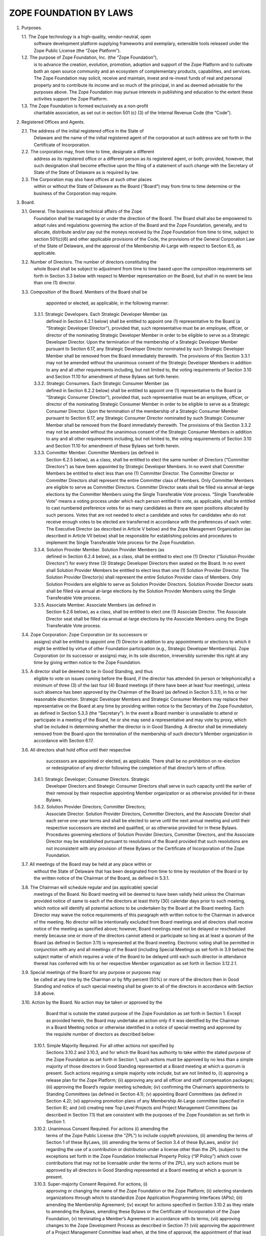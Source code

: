 =======================
ZOPE FOUNDATION BY LAWS
=======================

1. Purposes.

   1.1. The Zope technology is a high-quality, vendor-neutral, open
        software development platform supplying frameworks and exemplary,
        extensible tools released under the Zope Public License (the “Zope
        Platform”).

   1.2. The purpose of Zope Foundation, Inc. (the “Zope Foundation”),
        is to advance the creation, evolution, promotion, adoption and
        support of the Zope Platform and to cultivate both an open source
        community and an ecosystem of complementary products, capabilities,
        and services. The Zope Foundation may solicit, receive and maintain,
        invest and re-invest funds of real and personal property and to
        contribute its income and so much of the principal, in and as deemed
        advisable for the purposes above. The Zope Foundation may pursue
        interests in publishing and education to the extent these activities
        support the Zope Platform.

   1.3. The Zope Foundation is formed exclusively as a non-profit
        charitable association, as set out in section 501 (c) (3) of the
        Internal Revenue Code (the “Code”).


2. Registered Offices and Agents.

   2.1. The address of the initial registered office in the State of
        Delaware and the name of the initial registered agent of the
        corporation at such address are set forth in the Certificate
        of Incorporation.

   2.2. The corporation may, from time to time, designate a different
        address as its registered office or a different person as its
        registered agent, or both; provided, however, that such designation
        shall become effective upon the filing of a statement of such change
        with the Secretary of State of the State of Delaware as is required by
        law.

   2.3. The Corporation may also have offices at such other places
        within or without the State of Delaware as the Board (“Board”)
        may from time to time determine or the business of the Corporation may
        require.


3. Board.

   3.1. General. The business and technical affairs of the Zope
        Foundation shall be managed by or under the direction of the
        Board. The Board shall also be empowered to adopt rules and
        regulations governing the action of the Board and the Zope
        Foundation, generally, and to allocate, distribute and/or pay
        out the moneys received by the Zope Foundation from time to
        time, subject to section 501(c)(6) and other applicable
        provisions of the Code, the provisions of the General
        Corporation Law of the State of Delaware, and the approval of
        the Membership At-Large with respect to Section 6.5, as
        applicable.

   3.2. Number of Directors. The number of directors constituting the
        whole Board shall be subject to adjustment from time to time
        based upon the composition requirements set forth in Section
        3.3 below with respect to Member representation on the Board,
        but shall in no event be less than one (1) director. 

   3.3. Composition of the Board. Members of the Board shall be
        appointed or elected, as applicable, in the following manner:

      3.3.1. Strategic Developers. Each Strategic Developer Member (as
             defined in Section 6.2.1 below) shall be entitled to
             appoint one (1) representative to the Board (a “Strategic
             Developer Director”), provided that, such representative
             must be an employee, officer, or director of the
             nominating Strategic Developer Member in order to be
             eligible to serve as a Strategic Developer Director. Upon
             the termination of the membership of a Strategic
             Developer Member pursuant to Section 6.17, any Strategic
             Developer Director nominated by such Strategic Developer
             Member shall be removed from the Board immediately
             therewith. The provisions of this Section 3.3.1 may not
             be amended without the unanimous consent of the Strategic
             Developer Members in addition to any and all other
             requirements including, but not limited to, the voting
             requirements of Section 3.10 and Section 11.10 for
             amendment of these Bylaws set forth herein.

      3.3.2. Strategic Consumers. Each Strategic Consumer Member (as
             defined in Section 6.2.2 below) shall be entitled to
             appoint one (1) representative to the Board (a “Strategic
             Consumer Director”), provided that, such representative
             must be an employee, officer, or director of the
             nominating Strategic Consumer Member in order to be
             eligible to serve as a Strategic Consumer Director. Upon
             the termination of the membership of a Strategic Consumer
             Member pursuant to Section 6.17, any Strategic Consumer
             Director nominated by such Strategic Consumer Member
             shall be removed from the Board immediately
             therewith. The provisions of this Section 3.3.2 may not
             be amended without the unanimous consent of the Strategic
             Consumer Members in addition to any and all other
             requirements including, but not limited to, the voting
             requirements of Section 3.10 and Section 11.10 for
             amendment of these Bylaws set forth herein.

      3.3.3. Committer Member. Committer Members (as defined in
             Section 6.2.5 below), as a class, shall be entitled to
             elect the same number of Directors (“Committer
             Directors”) as have been appointed by Strategic Developer
             Members. In no event shall Committer Members be entitled
             to elect less than one (1) Committer Director. The
             Committer Director or Committer Directors shall represent
             the entire Committer class of Members. Only Committer
             Members are eligible to serve as Committer
             Directors. Committer Director seats shall be filled via
             annual at-large elections by the Committer Members using
             the Single Transferable Vote process. “Single
             Transferable Vote” means a voting process under which
             each person entitled to vote, as applicable, shall be
             entitled to cast numbered preference votes for as many
             candidates as there are open positions allocated by such
             persons. Votes that are not needed to elect a candidate
             and votes for candidates who do not receive enough votes
             to be elected are transferred in accordance with the
             preferences of each voter. The Executive Director (as
             described in Article V below) and the Zope Management
             Organization (as described in Article VII below) shall be
             responsible for establishing policies and procedures to
             implement the Single Transferable Vote process for the
             Zope Foundation.

      3.3.4. Solution Provider Member. Solution Provider Members (as
             defined in Section 6.2.4 below), as a class, shall be
             entitled to elect one (1) Director (“Solution Provider
             Directors”) for every three (3) Strategic Developer
             Directors then seated on the Board. In no event shall
             Solution Provider Members be entitled to elect less than
             one (1) Solution Provider Director. The Solution Provider
             Director(s) shall represent the entire Solution Provider
             class of Members. Only Solution Providers are eligible to
             serve as Solution Provider Directors. Solution Provider
             Director seats shall be filled via annual at-large
             elections by the Solution Provider Members using the
             Single Transferable Vote process.

      3.3.5. Associate Member. Associate Members (as defined in
             Section 6.2.6 below), as a class, shall be entitled to
             elect one (1) Associate Director. The Associate Director
             seat shall be filled via annual at-large elections by the
             Associate Members using the Single Transferable Vote
             process.

   3.4. Zope Corporation: Zope Corporation (or its successors or
        assigns) shall be entitled to appoint one (1) Director in
        addition to any appointments or elections to which it might be
        entitled by virtue of other Foundation participation (e.g.,
        Strategic Developer Membership). Zope Corporation (or its
        successor or assigns) may, in its sole discretion,
        irreversibly surrender this right at any time by giving
        written notice to the Zope Foundation.

   3.5. A director shall be deemed to be in Good Standing, and thus
        eligible to vote on issues coming before the Board, if the
        director has attended (in person or telephonically) a minimum
        of three (3) of the last four (4) Board meetings (if there
        have been at least four meetings), unless such absence has
        been approved by the Chairman of the Board (as defined in
        Section 5.3.1), in his or her reasonable discretion. Strategic
        Developer Members and Strategic Consumer Members may replace
        their representative on the Board at any time by providing
        written notice to the Secretary of the Zope Foundation, as
        defined in Section 5.3.3 (the “Secretary”). In the event a
        Board member is unavailable to attend or participate in a
        meeting of the Board, he or she may send a representative and
        may vote by proxy, which shall be included in determining
        whether the director is in Good Standing. A director shall be
        immediately removed from the Board upon the termination of the
        membership of such director’s Member organization in
        accordance with Section 6.17.

   3.6. All directors shall hold office until their respective
        successors are appointed or elected, as applicable. There
        shall be no prohibition on re-election or redesignation of any
        director following the completion of that director’s term of
        office.

      3.6.1. Strategic Developer; Consumer Directors. Strategic
             Developer Directors and Strategic Consumer Directors
             shall serve in such capacity until the earlier of their
             removal by their respective appointing Member
             organization or as otherwise provided for in these
             Bylaws.

      3.6.2. Solution Provider Directors; Committer Directors;
             Associate Director. Solution Provider Directors,
             Committer Directors, and the Associate Director shall
             each serve one-year terms and shall be elected to serve
             until the next annual meeting and until their respective
             successors are elected and qualified, or as otherwise
             provided for in these Bylaws. Procedures governing
             elections of Solution Provider Directors, Committer
             Directors, and the Associate Director may be established
             pursuant to resolutions of the Board provided that such
             resolutions are not inconsistent with any provision of
             these Bylaws or the Certificate of Incorporation of the
             Zope Foundation.

   3.7. All meetings of the Board may be held at any place within or
        without the State of Delaware that has been designated from
        time to time by resolution of the Board or by the written
        notice of the Chairman of the Board, as defined in 5.3.1.

   3.8. The Chairman will schedule regular and (as applicable) special
        meetings of the Board. No Board meeting will be deemed to have
        been validly held unless the Chairman provided notice of same
        to each of the directors at least thirty (30) calendar days
        prior to such meeting, which notice will identify all
        potential actions to be undertaken by the Board at the Board
        meeting. Each Director may waive the notice requirements of
        this paragraph with written notice to the Chairman in advance
        of the meeting. No director will be intentionally excluded
        from Board meetings and all directors shall receive notice of
        the meeting as specified above; however, Board meetings need
        not be delayed or rescheduled merely because one or more of
        the directors cannot attend or participate so long as at least
        a quorum of the Board (as defined in Section 3.11) is
        represented at the Board meeting. Electronic voting shall be
        permitted in conjunction with any and all meetings of the
        Board (including Special Meetings as set forth in 3.9 below)
        the subject matter of which requires a vote of the Board to be
        delayed until each such director in attendance thereat has
        conferred with his or her respective Member organization as
        set forth in Section 3.12.2.1.

   3.9. Special meetings of the Board for any purpose or purposes may
        be called at any time by the Chairman or by fifty percent
        (50%) or more of the directors then in Good Standing and
        notice of such special meeting shall be given to all of the
        directors in accordance with Section 3.8 above.

   3.10. Action by the Board. No action may be taken or approved by the
         Board that is outside the stated purpose of the Zope
         Foundation as set forth in Section 1. Except as provided
         herein, the Board may undertake an action only if it was
         identified by the Chairman in a Board Meeting notice or
         otherwise identified in a notice of special meeting and
         approved by the requisite number of directors as described
         below:

      3.10.1. Simple Majority Required. For all other actions not specified by
              Sections 3.10.2 and 3.10.3, and for which the Board has authority
              to take within the stated purpose of the Zope Foundation as set
              forth in Section 1, such actions must be approved by no less than
              a simple majority of those directors in Good Standing represented
              at a Board meeting at which a quorum is present. Such actions
              requiring a simple majority vote include, but are not limited to,
              (i) approving a release plan for the Zope Platform; (ii)
              approving any and all officer and staff compensation packages;
              (iii) approving the Board’s regular meeting schedule; (iv)
              confirming the Chairman’s appointments to Standing Committees
              (as defined in Section 4.1); (v) appointing Board Committees (as
              defined in Section 4.2); (vi) approving promotion plans of any
              Membership At-Large committee (specified in Section 8); and (vii)
              creating new Top Level Projects and Project Management Committees
              (as described in Section 7.1) that are consistent with the
              purposes of the Zope Foundation as set forth in Section 1.

      3.10.2. Unanimous Consent Required. For actions (i) amending the
              terms of the Zope Public License (the “ZPL”) to include
              copyleft provisions, (ii) amending the terms of Section
              1 of these ByLaws, (iii) amending the terms of Section
              3.4 of these ByLaws, and/or (iv) regarding the use of a
              contribution or distribution under a license other than
              the ZPL (subject to the exceptions set forth in the Zope
              Foundation Intellectual Property Policy (“IP Policy”)
              which cover contributions that may not be licensable
              under the terms of the ZPL), any such actions must be
              approved by all directors in Good Standing represented
              at a Board meeting at which a quorum is present.

      3.10.3. Super-majority Consent Required. For actions, (i)
              approving or changing the name of the Zope Foundation or
              the Zope Platform; (ii) selecting standards
              organizations through which to standardize Zope
              Application Programming Interfaces (APIs); (iii)
              amending the Membership Agreement; (iv) except for
              actions specified in Section 3.10.2 as they relate to
              amending the Bylaws, amending these Bylaws or the
              Certificate of Incorporation of the Zope Foundation, (v)
              terminating a Member’s Agreement in accordance with its
              terms; (vii) approving changes to the Zope Development
              Process as described in Section 7.1 (viii) approving the
              appointment of a Project Management Committee lead when,
              at the time of approval, the appointment of that lead
              would result in more than fifty percent (50%) of the
              Project Management Committee leads being employees,
              consultants, officers or directors of the same company;
              (ix) approving changes to annual Member contribution
              requirements (Membership Fees and development resources
              if applicable), (x) selecting outside legal counsel;
              (xi) entering into any formal affiliation with another
              organization; and (xii) approving changes to the IP
              Policy; (xiii) amending the terms of the ZPL that do not
              introduce copyleft provisions; such actions must be
              approved by no less than two-thirds (2/3) of the
              directors in Good Standing represented at a Board
              meeting at which a quorum is present.

      3.10.4. Action Without Meeting. Any action required or permitted
              to be taken by the Board at a meeting may be taken
              without a meeting if all of the directors in Good
              Standing shall consent in writing to such action. The
              action shall be evidenced by one or more written
              consents describing the action taken, signed by each
              director, and included in the minutes or filed with the
              corporate records reflecting the action taken. Any
              action taken hereunder shall be effective upon the
              receipt of the written consent of all of the directors
              in Good Standing for approval of the action under
              consideration. Electronic voting shall be permitted in
              conjunction with the solicitation of written consents as
              set forth in Section 3.12.2.2.

      3.10.5. Requisite Membership Approval. To the extent required by
              Section 6.5 herein, certain actions approved by the
              Board in connection with Sections 3.10.1, 3.10.2, and
              3.10.3 must thereafter be presented to, and approved by,
              the Membership At-Large prior to implementation by the
              Zope Foundation.

      3.10.6. Telephonic Meetings. Directors may participate in a
              regular or special meeting by, or conduct the meeting
              through, use of any means of communication by which all
              directors participating may simultaneously hear each
              other during the meeting. A director participating in a
              meeting by this means is deemed to be present in person
              at the meeting.

   3.11. Quorum.

      3.11.1. Unless otherwise provided herein, a simple majority of
              the directors in Good Standing shall be necessary to
              constitute a quorum for the transaction of business,
              except that when the number of directors constituting
              the Board shall be an even number, one-half of the
              directors in Good Standing shall constitute a quorum.

      3.11.2. A majority of the directors present; whether or not a
              quorum is present, may adjourn any meeting to another
              time and place.

   3.12. Voting; Electronic Voting.

      3.12.1. General. Each director in Good Standing shall be
              entitled to one (1) vote on each matter submitted to a
              vote of the Board.

      3.12.2. Electronic Voting. Electronic voting may be used in
              connection with both meetings of the Board and the
              solicitation of written consents as follows:

         3.12.2.1. Meetings. For purposes of soliciting electronic
                   votes in connection with a meeting of the Board at
                   which a quorum was present, the requisite number of
                   votes that would have been required at such meeting
                   to pass an action shall be required to pass an
                   action via this electronic voting provision. Only
                   those directors in attendance of the meeting shall
                   be permitted to vote with respect to this Section
                   3.12.2.1. The deadline for receipt of electronic
                   votes with respect to any such vote shall be no
                   sooner than two (2) weeks from the date of the
                   meeting, as announced prior to adjournment of such
                   meeting.

         3.12.2.2. Action Without Meeting. For purposes of taking
                   action without a meeting, solicitation via
                   electronic balloting and voting shall be permitted
                   hereunder. Such procedure shall be initiated by the
                   electronic distribution of ballots and all related
                   materials for consideration by the Board to all of
                   the directors in Good Standing at the time of such
                   distribution. Thereafter, such directors shall be
                   permitted to cast their votes electronically in
                   response to the distributed ballots. The deadline
                   for receipt of such electronic votes cast by the
                   directors shall be no less than two (2) weeks from
                   the date of mailing of the balloting materials, as
                   set forth therein. The foregoing notwithstanding,
                   the Directors attending a meeting for which a vote
                   is solicited may, by unanimous vote during the
                   meeting, reduce the minimum time for the return of
                   ballots.

   3.13. Reimbursement. Directors and members of Board Committees (as defined
         in Section 4.2) may receive such reimbursement for expenses as may be
         fixed or determined by resolution of the Board; provided that, such
         reimbursement for expenses shall be reasonable and shall be comparable
         to reimbursements paid by unaffiliated entities for a like expense.

   3.14. Standard of Conduct. A director shall discharge the duties of
         a director, including duties as a member of any Board
         Committee upon which the director may serve, in good faith,
         with the care an ordinarily prudent person in a like position
         would exercise under similar circumstances. In discharging
         the duties of a director, a director shall be entitled to
         rely on information, opinions, reports or statements,
         including financial statements and other financial data, in
         each case if prepared or presented by: (a) one or more
         officers or employees of the Zope Foundation whom the
         director reasonably believes to be reliable and competent in
         the matters presented; (b) legal counsel, public accountants
         or other persons as to matters the director reasonably
         believes are within the person’s professional or expert
         competence; or (c) a Board Committee as to matters within the
         Board Committee’s jurisdiction, if the director reasonably
         believes the Board Committee merits confidence. A director is
         not acting in good faith if the director has knowledge
         concerning the matter in question that makes reliance
         otherwise permitted in this Section 3.14 unwarranted.

   3.15. Resignation and Removal.

      3.15.1. Resignation. Any director may resign at any time by
              giving written notice to the Board or the Executive
              Director and the acceptance of the resignation shall not
              be necessary to make it effective. A resignation is
              effective upon the date provided for in the notice. If
              no effective date is provided in the notice the
              resignation shall be effective as of its receipt by the
              Board or Executive Director. Once delivered, a notice of
              resignation is irrevocable unless permitted to be
              withdrawn by the Board prior to its effectiveness.

      3.15.2. Removal for Cause. Any director may be removed “For
              Cause” at a meeting called for that purpose. For the
              purposes of this Section 3.15.2, “For Cause” shall mean
              when any director has been (i) declared of unsound mind
              by a final order of court, (ii) convicted of a felony,
              or (iii) found by the Board to have breached any duty
              arising under these Bylaws or the Certificate of
              Incorporation of the Zope Foundation. Such director may
              only be removed “For Cause” after the affirmative vote
              of a simple majority of the directors in Good Standing
              (exclusive of the director facing removal) represented
              at a Board meeting at which a quorum is present.

      3.15.3. Removal without Cause. Any Solution Provider Director,
              Associate Director or Committer Director, as applicable,
              may be removed without cause at a special meeting called
              for that purpose by the members of the class that
              appointed such director. Such director(s) may be removed
              hereunder only by the affirmative vote of two-thirds
              (2/3) of the members of the class that appointed such
              director represented at a special meeting at which a
              quorum is present. Strategic Developer Directors and
              Strategic Consumer Directors may only be removed without
              cause by their respective appointer Member
              organizations. Such a removal of Strategic Developer
              Directors and Strategic Consumer Directors do not
              require the approval of the Board.

      3.15.4. Removal for Dues Delinquent. With respect to Strategic
              Developer Directors and Strategic Consumer Directors, in
              the event the Member appointing such director is in
              Default or Dues Delinquent (as set forth in Section 6.16
              hereof), such director shall be removed from the Board,
              without further action by the Board or the Membership
              At-Large.

      3.15.5. Vacancies. A vacancy or vacancies shall be deemed to
              exist (i) in the case of the death or the resignation or
              removal of any director (ii) if the authorized number of
              directors is increased without election or appointment,
              as applicable, of the additional directors so provided
              for; or (iii) in the case of failure at any time to
              elect or appoint, as applicable, the full number of
              authorized directors. Any vacancy of a Board seat
              appointed by a Strategic Developer Member or Strategic
              Consumer Member shall be filled within three (3) weeks
              of the vacancy by the Member whose Board seat has been
              vacated. A vacancy of a Board seat held by a Committer
              Director, Solution Provider Director, or the Associate
              Director shall be filled by the Board appointing a
              director from nominees proffered by the members of such
              class until the next annual election as specified in
              Section 3.3.2, 3.3.4, and 3.3.5. In no event shall the
              failure of any Member or class of members to elect or
              appoint, as applicable, a new director to such vacant
              Board seat prohibit the Board from meeting and
              conducting business.

4. Committees of the Board.

   4.1. Standing Committees. The Board shall have three (3) standing
        committees (each, a “Standing Committee”). Each committee
        shall consist of two (2) or more directors nominated by the
        Chairman, and confirmed by a simple majority of the directors
        in Good Standing represented at a Board meeting at which a
        quorum is present. Standing Committee directors may delegate
        their committee responsibilities to any individual that is an
        employee, officer, or director of an existing Member. Each
        Standing Committee may invite non-director advisors to
        participate in or attend certain committee meetings in order
        to assist the Standing Committee in the performance of its
        duties. The Board shall retain the right to limit the powers
        and duties of each Standing Committee.

      4.1.1. Membership Committee. As further set forth in a
             Membership Committee charter, to be adopted by the
             Committee, the Membership Committee shall meet as
             necessary to review the membership policies of the Zope
             Foundation and to promote the growth of membership in the
             Zope Foundation. The Chairman may, from time to time,
             appoint additional directors to this committee as he or
             she deems necessary or appropriate, subject to Board
             confirmation as set forth above.

      4.1.2. Finance Committee. As further set forth in a Finance
             Committee charter, to be adopted by the Committee, the
             Finance Committee shall have overall responsibility for
             the oversight of all corporate funds, and shall perform,
             or cause to be performed, the following: (a) review of
             all financial records of the Zope Foundation, (b)
             authorization of the deposit of all monies and other
             valuable effects in the name and to the credit of the
             Zope Foundation in such depositories as may be designated
             by the Board; (c) authorization of disbursement of all
             funds when proper to do so; (d) review of financial
             reports as to the financial condition of the Zope
             Foundation and/or making such reports to the Board; and
             (e) such other powers and duties as may be designated
             from time to time by the Board. The Chairman of the Board
             of the Zope Foundation may, from time to time, appoint
             additional directors to this committee as he or she deems
             necessary or appropriate, subject to Board confirmation
             as set forth above.

      4.1.3. Repository Management Committee. As further set forth in a
             Repository Management Committee charter, to be adopted by the
             Committee, the Repository Management Committee shall have the
             overall responsibility for managing the access control to the
             software repository of the Zope Foundation.  To be granted access
             to the Zope Foundation repository a committer and, if applicable
             his employer, must sign the committer agreement and present it to
             the Repository Management Committee. The Repository Management
             Committee can grant or deny repository access at their discretion

             The Chairman of the Board of the Zope Foundation may, from time
             to time, appoint additional directors to this committee as he or
             she deems necessary or appropriate, subject to Board confirmation
             as set forth above.

   4.2. Appointment of Committees. The Board may appoint such
        committees as the Board from time to time deems necessary or
        appropriate to conduct the business and further the objectives
        of the Zope Foundation (the “Board Committee”), including an
        Executive Committee. Any appointment by the Board of any other
        Board Committee having the authority of the Board, including
        the designation of one Board Committee member as the Chairman,
        must be by resolution adopted by a simple majority of the
        directors then in Good Standing represented at a Board meeting
        at which a quorum is present. Any committee having authority
        of the Board shall consist of two (2) or more directors. The
        Board shall retain the right to limit the powers and duties of
        any Board Committee that it has created and to disband any
        such Board Committee in its sole discretion. Board Committee
        directors may delegate their committee responsibilities to any
        individual that is an employee, officer, or director of an
        existing Member. Each Board Committee may invite non-director
        advisors to participate in or attend certain committee
        meetings in order to assist the Board Committee in the
        performance of its duties.

   4.3. Powers and Authority of Committees. The Board may delegate to
        any Board Committee having the authority of the Board, any of
        the powers and authority of the Board in the management of the
        business and affairs of the Zope Foundation; provided,
        however, that no Board Committee may: (a) authorize payment of
        a dividend or any part of the income or profit of the Zope
        Foundation to its directors or officers; (b) approve
        dissolution, merger, or the sale, pledge or transfer of all or
        substantially all of the Zope Foundation’s assets; (c) elect,
        appoint, or remove directors or fill vacancies on the Board or
        on any of its committees; (d) adopt, amend or repeal the
        Certificate of Incorporation of the Zope Foundation, Bylaws or
        any resolution by the Board; or (e) perform Board actions
        specified in Sections 3.10.2 or 3.10.3 herein. 

5. Officers.

   5.1. Initial Officers; Board Empowerment. The officers of the Zope
        Foundation initially shall be a President, a Treasurer and a
        Secretary each of whom shall be elected by the Board. The
        Board may also from time to time appoint Assistant Treasurers
        and Assistant Secretaries and such other officers (including
        but not limited to an Executive Director and one or more
        Vice-Presidents) as the Board may deem advisable and who shall
        have such authority and shall perform such duties as from time
        to time may be prescribed by the Board. The Board shall have
        the power to create such other offices as it deems necessary
        in the best interest of the Zope Foundation. One person may
        hold two or more offices in the Zope Foundation, unless
        otherwise stated herein. In the event of any office becoming
        vacant because of removal, resignation or other reason, the
        Board may fill the vacancy at such time as it may
        determine. The officers may, but need not, be directors. Any
        number of offices may be held by the same person, unless the
        Certificate of Incorporation or these Bylaws otherwise
        provide. All officers, agents and employees shall be subject
        to removal, with or without cause, at any time by the
        affirmative vote of a majority of the directors in office at
        the time. Any agent or employee other than one elected or
        appointed by the Board shall also be subject to removal at any
        time by the officer or by the committee appointing him or
        her. In addition to the powers and duties of the officers of
        the Corporation as set forth in these ByLaws, the officers
        shall have such authority and shall perform such duties as
        from time to time may be determined by the Board.

   5.2. Nomination and Appointment. The officers of the Zope
        Foundation shall be appointed annually by the Board in
        accordance with this Section 5. Each officer shall, during his
        or her term in office, hold his or her office until he or she
        shall resign or shall be removed or his or her successor shall
        be appointed. Appointment of officers shall be held in
        December of each year. Each officer’s term of office shall be
        for one year, and shall run from January until December of the
        following year. There shall be no prohibition on
        re-appointment of an officer following the completion of that
        officer’s term of office. The Board may, by resolution,
        establish procedures governing nomination and appointment of
        officers that are not inconsistent with these Bylaws. 

   5.3. Management Officers and Duties.

      5.3.1. Chairman. The Board will elect a Chairman to coordinate
             the activities of the Board.

      5.3.2. Executive Director. The Board may appoint an Executive
             Director to manage the business affairs of the Zope
             Foundation on a day-to-day basis. The Executive Director
             shall report to the Board and shall be subject to the
             oversight of the Board. The Executive Director may not be
             an employee, officer, director or consultant of any
             Member of the Zope Foundation. The Executive Director may
             execute on behalf of the Zope Foundation, and when
             required, upon approval and at the direction of the
             Board, all contracts, agreements, membership certificates
             and other instruments. The Executive Director shall from
             time to time report to the Board all matters within the
             Executive Director’s knowledge affecting the Zope
             Foundation that should be brought to the attention of the
             Board. The Executive Director may hire other employees as
             deemed appropriate. The Executive Director shall perform
             other duties assigned from time to time by the Board.

      5.3.3. President. In the absence of the Chairman of the Board,
             the President shall preside at all meetings of the
             members. The President shall have such additional powers
             and shall perform such duties as from time to time as may
             be assigned to him by the Board. The President shall,
             subject to the control of the Board, have general and
             active management and control of the affairs and business
             of the Corporation, and shall perform all other duties
             and exercise all other powers commonly incident to his
             office, or which are or may at any time be authorized or
             required by law. 

      5.3.4. Secretary. The Secretary shall attend all meetings of the
             Board and all meetings of the Membership At-Large and
             record all the proceedings of the meetings of the Board
             and of the Membership At-Large in a book to be kept for
             that purpose and shall perform like duties for the
             Standing Committees when required. In the absence of the
             Secretary at a Board meeting or Committee meeting, a
             majority of the Directors present may appoint a person to
             act as Secretary for any such meeting. He or she shall
             give, or cause to be given, notice of all meetings of the
             Board and special meetings of the Board, and shall
             perform such other duties as may be prescribed by the
             Board, the Chairman of the Board and/or the Executive
             Director, under whose supervision he or she shall be. He
             or she shall have custody of the seal of the Zope
             Foundation and he or she shall have authority to affix
             the same to any instrument requiring it and when so
             affixed, it may be attested by his or her signature. The
             Board may give general authority to any other officer to
             affix the seal of the Zope Foundation and to attest the
             affixing by his or her signature. 

      5.3.5. Treasurer. The Treasurer shall have the custody of the
             corporate funds and securities and shall keep full and
             accurate accounts of receipts and disbursements in books
             belonging to the Corporation and shall deposit all moneys
             and other valuable effects in the name and to the credit
             of the Corporation in such depositories as may be
             designated by the Board or by any officer appointed by
             the Board. The Treasurer shall disburse the funds of the
             Corporation as may be ordered by the Board, taking proper
             vouchers for such disbursements, and shall render to the
             President and the Board, at its regular meetings, or when
             the Board so requires, an account of all his or her
             transactions as Treasurer and of the financial condition
             of the Corporation. If required by the Board, the
             Treasurer shall give the Corporation a bond for such term
             in such sum and with such surety or sureties as shall be
             satisfactory to the Board for the faithful performance of
             the duties of his or her office and for the restoration
             to the Corporation, in case of his or her death,
             resignation, retirement or removal from office, of all
             books, papers, vouchers, money and other property of
             whatever kind in his or her possession or under his or
             her control belonging to the Corporation. 

      5.3.6. Reports to Membership At-Large. The Executive Director,
             with the Secretary’s assistance, shall be responsible for
             providing periodic written reports to the Membership
             At-Large with respect to any and all material
             developments within the Zope Foundation (“Update
             Reports”). In addition to any material development
             updates, the Executive Director shall issue general
             reports on the status of the Zope Foundation on a
             semi-annual basis (“Semi-Annual Reports”). Such
             Semi-Annual Reports shall include: (i) status reports on
             development projects, (ii) financial information reports,
             (iii) membership information reports; and (iv) any other
             material information for such period with respect to the
             Zope Foundation. 

      5.3.7. Standards of Conduct for Officers. An officer shall
             discharge the officer’s duties, in good faith, with the
             care an ordinarily prudent person in a like position
             would exercise under similar circumstances, and in a
             manner the officer reasonably believes to be in the best
             interests of the Zope Foundation. In discharging the
             duties of an officer, an officer shall be entitled to
             rely on information, opinions, reports or statements,
             including financial statements and other financial data,
             in each case if prepared or presented by: (a) one or more
             officers or employees of the Zope Foundation whom the
             officer reasonably believes to be reliable and competent
             in the matters presented; or (b) legal counsel, public
             accountants or other persons as to matters the officer
             reasonably believes are within the person’s professional
             or expert competence. An officer is not acting in good
             faith if the officer has knowledge concerning the matter
             in question that makes reliance otherwise permitted in
             this Section 5.3.7 unwarranted. An officer is not liable
             to the Zope Foundation, any Member or any other person
             for any action taken or not taken as an officer, if the
             officer acted in compliance with this Section 5.3.7. 

6. Membership at-Large.

   6.1. Classes of Membership. There shall be five (5) classes of
        membership in the Zope Foundation: (i) Strategic Developer
        Members; (ii) Strategic Consumer Members; (iii) Committer
        Members; (iv) Solution Provider Members; and (v) Associate
        Members. As used herein, the term “Member” shall be used to
        refer generically to a “Strategic Developer Member,”
        “Strategic Consumer Member,” “Committer Member,” “Solution
        Provider Member” or an “Associate Member” as applicable. All
        five classes of membership shall be collectively referred to
        as the “Membership At-Large.”

   6.2. Membership Qualifications. In general, members are expected to
        adhere to the following criteria: (i) express public support
        for the Zope Foundation and the Zope Platform; (ii) except for
        Strategic Consumer Members, Associate Members and Committer
        Members, make available a commercial Zope-based product or
        service offering within twelve (12) months of joining the Zope
        Foundation or use the Zope Platform in the development of a
        commercial offering within twelve (12) months of joining the
        Zope Foundation; and (iii) sign the Zope Foundation Membership
        Agreement and abide by its terms. Multiple “Affiliates” of an
        entity shall constitute one (1) Member only, regardless of
        membership class. For purposes of these Bylaws, “Affiliate”
        means any entity that is directly or indirectly controlled by,
        under common control with or that controls the subject party,
        and “control” means direct or indirect ownership of or the
        right to exercise (i) greater than fifty percent (50%) of the
        outstanding shares or securities entitled to vote for the
        election of directors or similar managing authority of the
        subject entity; or (ii) greater than fifty percent (50%) of
        the ownership interest representing the right to make the
        decisions for the subject entity. The following shall be the
        requirements for membership in each given membership class:

      6.2.1. Strategic Developer Members. Strategic Developer Members
             shall be entities that meet the requirements of a
             Strategic Developer Member as set forth under the heading
             “Strategic Developer Members” in the Membership
             Agreement, as amended from time to time in accordance
             with any and all requirements of these Bylaws set forth
             herein. Each Strategic Developer Member shall be entitled
             to Board representation in accordance with Section
             3.3.1. However, an entity may not join the Zope
             Foundation as a Strategic Developer Member if at the time
             it applies for such status, Strategic Developer Members
             in the aggregate hold more than two-thirds (2/3) of the
             seats on the Board or adding another Strategic Developer
             Member would result in Strategic Developer Members
             holding more than two-thirds (2/3) of the Board seats.

      6.2.2. Strategic Consumer Members. The Strategic Consumer
             Members shall be entities that meet the requirements of a
             Strategic Consumer Member as set forth under the heading
             “Strategic Consumer Members” in the Membership Agreement,
             as amended from time to time in accordance with any and
             all requirements of these Bylaws set forth herein. Each
             Strategic Consumer Member shall be entitled to Board
             representation in accordance with Section 3.3.2.

      6.2.3. Solution Provider Members. Solution Provider Members
             shall be entities that meet the requirements of a
             Solution Provider Member as set forth under the heading
             “Solution Provider Members” in the Membership Agreement,
             as amended from time to time in accordance with any and
             all requirements of these Bylaws set forth
             herein. Solution Provider Members shall be entitled to
             Board representation in accordance with Section 3.3.4.

      6.2.4. Committer Members. A Committer Member shall be an
             individual who meets the requirements of a Committer
             Member as set forth under the heading “Committer Members”
             in the Membership Agreement, as amended from time to time
             in accordance with any and all requirements of these
             Bylaws set forth herein. Committer Members shall be
             entitled to Board representation in accordance with
             Section 3.3.3.

      6.2.5. Associate Members. Associate members shall be entities
             that meet the requirements of an Associate Member as set
             forth under the heading “Associate Members” in the
             Membership Agreement, as amended from time to time in
             accordance with any and all other requirements of these
             Bylaws set forth herein. Associate Members shall be
             entitled to Board representation in accordance with
             Section 3.3.5.

   6.3. Additional Rights of Membership At-Large. The Board may by
        resolution establish such additional rights, privileges and
        duties corresponding to any class of members; provided that,
        such rights, privileges or duties are not inconsistent with
        the Bylaws. 

   6.4. Fees, Dues and Assessment.

      6.4.1. Funding. Each Member will pay dues as set forth in the
             Membership Agreement, as amended from time to time by the
             Board. 

      6.4.2. Payment. Each Member will be responsible for payment of
             annual dues as set by the Board, if any. The Secretary
             will send out invoices in compliance with reasonable
             invoicing requirements (e.g., receipt of invoices at
             least forty-five (45) days prior to the due date). The
             Secretary will promptly send out a written notice (“Dues
             Notice”) to any Member that has not paid its dues within
             ten (10) days after the date upon which such dues are
             required to be paid. 

   6.5. Major Decisions. For actions (i) approving or changing the
        name of the Zope Foundation or the Zope Platform; (ii)
        approving or amending the Membership Agreement, or (iii)
        amending these Bylaws or the Certificate of Incorporation of
        the Zope Foundation; such action must be approved by
        two-thirds (2/3) of the Membership At-Large represented at a
        meeting in which a quorum is present.

   6.6. Place of Meetings. All meetings of the Membership At-Large
        shall be held either at the principal office of the Zope
        Foundation or at any other place within or without the State
        of Delaware, as determined by the Board. 

   6.7. Meetings Generally. The annual meetings of the Membership
        At-Large shall be held in the first calendar quarter of each
        year, on such date and at such time and place as determined by
        the Board (“Annual Meetings”). Any Member shall be permitted
        to participate in any and all meetings of the Membership
        At-Large (including Special Meetings as set forth in Section
        6.8) by, or conduct the eeting through, use of any means of
        communication (including telephonic communication) by which
        all members participating may simultaneously hear each other
        during the meeting. A Member participating in a meeting by
        this means is deemed to be present in person at the
        meeting. Electronic voting may be used in conjunction with any
        and all meetings of the members (including Special Meetings as
        set forth in Section 6.8) the subject matter of which requires
        a vote to be delayed until each such Member in attendance
        thereat has conferred with his or her respective Member
        organization as set forth in Section 6.12.1 below.

   6.8. Special Meetings. Special meetings of the Membership At-Large
        shall be held at the call of the Chairman of the Board or by a
        number of the members which in the aggregate represent at
        least twenty percent (20%) or more of the Membership At-Large
        of the Zope Foundation by a written demand signed, dated, and
        delivered to the Secretary. Notice of a special meeting shall
        be given within thirty (30) days following the date the
        written demand is delivered to the Secretary, in accordance
        with Section 6.9 below.

   6.9. Notice of Meetings. Notice of each annual and special meeting
        of the Membership At-Large shall be given to each Member at
        the last address of record, by electronic mail at least thirty
        (30) days before the meeting, or by means other than first
        class mail at least forty-five (45) days but not more than
        sixty (60) days before the meeting. The notice shall include
        the date, time, and place of the meeting or the date on which
        any ballot enclosed therewith shall be required to be returned
        for inclusion in the Zope Foundation’s voting process. Notice
        of each annual and special meeting shall include a description
        of any matter or matters that must be approved by the
        Membership At-Large pursuant to these Bylaws or applicable
        law. In the case of special meetings, the notice shall specify
        the purpose or purposes for which the meeting is called. Such
        notice shall be given in writing to every Member who, on the
        record date for notice of the meeting, is entitled to vote
        thereat.

   6.10. Adjourned Meetings. Any Membership At-Large meeting, annual
         or special, whether or not a quorum is present, may be
         adjourned by the vote of a majority of the Membership
         At-Large either present in person or represented by proxy. It
         shall not be necessary to give any such notice of the time
         and place of the adjourned meeting or of the business to be
         transacted thereat, other than by an announcement at the
         meeting at which such adjournment is taken. If after the
         adjournment a new record date is fixed for notice or voting,
         a notice of the adjourned meeting shall be given to each
         Member who, on the record date for notice of the meeting, is
         entitled to vote at the meeting. 

   6.11. Quorum. Unless otherwise provided herein, the presence in
         person or by proxy of at least a simple majority of the
         Membership At-Large shall constitute a quorum for the
         transaction of business. For purposes of calculating the
         quorum requirements set forth in this Section 6.11, Committer
         Members who are employed by the same organization (including
         Affiliates) shall collectively be considered one (1) Member.

   6.12. Voting; Electronic Voting.

      6.12.1. General. Each Member is entitled to one (1) vote on each
              matter submitted to a vote of the Membership At-Large.

      6.12.2. Electronic Voting. Electronic voting may be used in
              connection with both meetings of the Members and the
              solicitation of written consents as follows:

         6.12.2.1. Meetings. For purposes of electronic votes
                   solicited in connection with a meeting of the
                   Membership At-Large at which a quorum was present,
                   the requisite number of votes that would have been
                   required at such meeting to pass an action shall be
                   required to pass an action via this electronic
                   voting provision. Only those Members in attendance
                   of the meeting shall be permitted to vote with
                   respect to this Section 6.12.2.1. The deadline for
                   receipt of electronic votes with respect to any
                   such vote shall be no sooner than two (2) weeks
                   from the date of the meeting, as announced prior to
                   adjournment of such meeting.


         6.12.2.2. Action Without Meeting. For purposes of taking
                   action without a meeting solicitation via
                   electronic balloting and voting shall be permitted
                   hereunder. Such procedure shall be initiated by the
                   electronic distribution of ballots and all related
                   materials for consideration by the Membership
                   At-Large to all of the Members at the time of such
                   distribution. Thereafter, the Members shall be
                   permitted to cast their votes electronically in
                   response to the distributed ballots. The deadline
                   for receipt of such electronic votes cast by the
                   Members shall be no less than two (2) weeks from
                   the date of the meeting, as set forth in the
                   balloting materials.

   6.13. Action Without Meeting. Any action required or permitted to
         be taken by the Membership At-Large at a meeting may be taken
         without a meeting if a majority of all of the Members shall
         consent in writing to such action (subject to the
         super-majority provision set forth in 6.5, in which case a
         super-majority of all of the Members shall be required). The
         action shall be evidenced by one or more written consents
         describing the action to be taken, signed by each Member, and
         included in the minutes or filed with the corporate records
         reflecting the action taken. Any action taken hereunder shall
         be effective upon the receipt of the written consent of the
         requisite number of Members for approval of the action under
         consideration. Electronic voting shall be permitted in
         conjunction with the solicitation of written consents as set
         forth in Section 6.12.2.2 above.

   6.14. Conduct of Meetings. Meetings of the Membership At-Large
         shall be presided over by the Executive Director, or in the
         absence of the Executive Director, by the chair appointed by
         the Executive Director. The Secretary shall act as the
         secretary of all meetings of the Membership At-Large,
         provided that, in his or her absence the presiding officer
         shall appoint another Member to act as Acting Secretary of
         the meeting.

   6.15. Delinquency; Non-Payment of Dues. In the event that a Member
         does not pay its annual membership dues and all compounded
         late fees within thirty (30) days of the invoice due date
         (“Dues Delinquent”), the membership of such Member shall,
         without further action by the Board or the Membership
         At-Large, be terminated. 

   6.16. Termination of Membership. The membership of any Member shall
         terminate upon the occurrence of any one or more of the
         following:

      6.16.1. Resignation. Any Member may resign from the Zope
              Foundation in writing filed with the Secretary. The
              resignation of a Member shall not relieve the Member
              from any payment obligations the Member may have to the
              Zope Foundation as a result of obligations incurred or
              commitments made prior to resignation. Except as
              otherwise set forth in these Bylaws, a resigning Member
              shall not be entitled to receive any refund, pro rata or
              otherwise, of any membership fee, dues or assessments
              for the balance of the calendar year in which the
              resignation is effective. Within ten (10) days of
              resigning from the Zope Foundation, a Member may appeal
              in writing to the Board for a pro rata refund of its
              annual membership dues. The appeal will specifically set
              forth any circumstances that the Member believes justify
              a refund in its case. The Board shall decide by simple
              majority upon the appeal in its sole discretion at its
              first meeting following the appeal scheduled under
              Section 3.8. 

      6.16.2. Expulsion, Termination or Suspension. The membership of
              any Member may be terminated “For Cause” upon the
              affirmative vote of two-thirds (2/3) of the members of
              the Board in good standing after a hearing duly held in
              accordance with this Section 6.17.2. As used in this
              Section 6.17.2, two-thirds (2/3) vote means two-thirds
              (2/3) of the members of the Board exclusive of such
              Member’s director on the Board for Strategic Developer
              or Strategic Consumer Members, and exclusive of a
              Solution Provider Board Director or Associate Director
              only if the director is also a representative of the
              Member facing expulsion or suspension (any such
              director, an “Affected Director”). For purposes of this
              Section 6.17.2 “For Cause” shall mean the Member has
              materially breached the Membership Agreement, Bylaws, IP
              Policy, ZPL and/or other related Zope Foundation
              agreements or policies, and has not cured such breach
              within thirty (30) days of receipt of written notice
              from the Zope Foundation. Such determination shall be
              made in the sole and absolute discretion of the Board
              (excluding the Affected Director). Following the
              determination by the Board that a Member should be
              terminated the following procedures shall apply:

         6.16.2.1. A notice shall be sent by mail by prepaid,
                   first-class or certified mail to the most recent
                   address of such Member as shown on the Zope
                   Foundation’s records, setting forth the termination
                   and the reasons therefore. Such notice shall be
                   sent at least fifteen (15) days before the proposed
                   effective date of the termination.

         6.16.2.2. The Member being terminated shall be given an
                   opportunity to be heard, either orally or in
                   writing, at a hearing to be held no fewer than five
                   (5) days before the effective date of the proposed
                   termination. The hearing shall be held by the
                   Board. The notice to the Member of its proposed
                   termination shall state that such Member is
                   entitled, upon request, to such hearing, shall
                   state that a date, time and place of the hearing
                   will be established upon receipt of request
                   therefore, and shall state, that in the absence of
                   such request, the effective date of the proposed
                   termination.

         6.16.2.3. In the event that a hearing is held, then following
                   such hearing the Board (excluding the Affected
                   Director) shall decide whether such Member should
                   in fact be terminated, or sanctioned via written
                   reprimand as determined by the Board; provided
                   that, any such decision to terminate or sanction
                   such Member must be approved by a vote of
                   two-thirds (2/3) of the Board in good standing
                   (excluding the Affected Director). The decision of
                   the Board shall be final.

         6.16.2.4. Any action challenging a termination of membership
                   of a Member, including any claim alleging defective
                   notice, must be commenced within fifteen (15) days
                   after the date of the termination. 

   6.17. Reinstatement. Members terminated pursuant to Section 6.17.2
         may only be reinstated upon the affirmative vote of at least
         two-thirds (2/3) of the directors in Good Standing
         represented at a Board meeting at which a quorum is present.

   6.18. Nonliability. No Member shall be liable for the debts,
         liabilities, or obligations of the Zope Foundation merely by
         reason of being a Member.

   6.19. Assignment. Upon the completion of any acquisition or merger
         involving a Member in which the Member is not the surviving
         entity, the Board, in its sole discretion, may permit such
         Member's membership to be transferred to the surviving
         entity.

8. Committees of the Membership-At-Large.

   8.1. The Membership At-Large may establish such committees as it
        deems necessary or appropriate to conduct the business and
        further the objectives of the Zope Foundation (each, a
        “Membership At-Large Committee”). The establishment by the
        Membership At-Large of any Membership At-Large Committee is
        subject to confirmation by a simple majority of the Membership
        At-Large represented at a meeting in which a quorum is
        present. The composition of any such committees and the
        powers, duties and responsibilities delegated thereto, on
        behalf of the Membership At-Large, shall be determined by the
        Chairman subject to the foregoing Member approval.


9. Advisory Board.

   9.1. The Board may, by resolution, establish a Board of Advisors
        (the “Advisory Board”) to be comprised of one or more
        individuals chosen by the Board at its sole discretion. The
        Board shall not be bound by any advice or decision of the
        Advisory Board. The members of the Advisory Board shall not
        have the rights or privileges of directors or the Membership
        At-Large of the Zope Foundation and shall have no power or
        authority over the operation of the Zope Foundation. A member
        of the Advisory Board may be removed at any time by the
        affirmative vote of a majority of the Board with or without
        cause.


10. Indemnification of Directors, Officers and Agents.

   10.1. Indemnification of Directors, Officers and Agents. The Zope
         Foundation shall indemnify any person made or threatened to
         be made a party to an action by or in the right of the Zope
         Foundation to procure a judgment in its favor by reason of
         the fact that he, his testator or intestate is or was a
         director or officer of the Zope Foundation, against amounts
         paid in settlement and reasonable expenses, including
         attorneys’ fees actually and necessarily incurred by him in
         connection with the defense or settlement of such action or
         in connection with an appeal therein, except in relation to
         matters as to which such person is adjudged to have breached
         his duty to the Zope Foundation. The Zope Foundation shall
         indemnify any person, made, or threatened to be made, a party
         to any action or proceeding other than as described in the
         preceding sentence (i.e., other than one by or in the right
         of the Zope Foundation to procure a judgment in its favor),
         whether civil or criminal, including an action by or in the
         right of any other organization of any type or kind, domestic
         or foreign, or any partnership, joint venture, trust,
         employee benefit plan or other enterprise, which any such
         person served in any capacity at the request of the Zope
         Foundation, by reason of the fact that he, his testator or
         intestate was a director or officer of the Zope Foundation,
         against judgments, fines, amounts paid in settlement and
         reasonable expenses, including attorneys’ fees actually and
         necessarily incurred as a result of such action or
         proceeding, or any appeal therein, if such person acted, in
         good faith, for a purpose which he reasonably believed to be
         in the best interests of the Zope Foundation and, in criminal
         actions or proceedings, in addition, had no reasonable cause
         to believe that his conduct was unlawful. Notwithstanding the
         above, the Zope Foundation shall only be subject to these
         indemnification provisions if: (i) the party seeking the
         indemnity provides notice of the claim promptly to the Zope
         Foundation; (ii) the Zope Foundation is given sole control of
         the defense and settlement of the claim; (iii) the Zope
         Foundation receives from the party seeking the indemnity all
         available information, assistance and authority to defend
         such claim; and (iv) the party seeking the indemnity has not
         compromised or settled such proceeding without the Zope
         Foundation’s prior written consent.

   10.2. Expenses incurred by a person described in this section in
         defending a civil or criminal action or proceeding may be
         paid by the Zope Foundation in advance of the final
         disposition of such action or proceeding upon receipt of an
         undertaking by or on behalf of such person to repay the
         amounts so advanced if it should be ultimately determined
         that such person is not entitled to be indemnified hereunder.

   10.3. In no event shall individual Members of the Zope Foundation
         be subject to the indemnification and advancement of expenses
         obligations of the Zope Foundation under this section. The
         indemnification and advancement of expenses granted pursuant
         to, or provided by, this section shall not be deemed
         exclusive of any other rights to which a director, officer,
         employee or other agent of the Zope Foundation seeking
         indemnification of expenses may be entitled, whether
         contained in the certificate of incorporation or these
         Bylaws, or in a resolution of the Board, or an agreement
         providing for such indemnification or under law or otherwise;
         provided, that no indemnification may be made to or on behalf
         of any director or officer if a judgment or other final
         adjudication adverse to the director or officer establishes
         that his acts were committed in bad faith or were the result
         of active and deliberate dishonesty and were material to the
         cause of action so adjudicated, or that he personally gained
         in fact a financial profit or other advantage to which he was
         not legally entitled.

   10.4. To the fullest extent permitted by applicable law, the Zope
         Foundation may purchase and maintain insurance on behalf of
         any person who is a director or officer, or was serving at
         the request of the Zope Foundation as a director or officer
         or in any other capacity against any liability asserted
         against him or her and incurred by him or her in any such
         capacity, or arising out of his or her status as such,
         whether or not the Zope Foundation would have the power to
         indemnify him or her under this section.

11. Miscellaneous.

   11.1. Fiscal Year. The fiscal year of the Zope Foundation shall
         begin on January 1 and end on December 31 of the same year.

   11.2. Disbursements. A process for approving expenditures
         (including documenting payments received and expenditures
         allocated, preventing commingling of funds, disposition of
         the funds upon bankruptcy of the Secretary, etc.) will be
         developed by the Board.

   11.3. Contributions. The Board is authorized to undertake actions
         to ensure that all code and materials contributed to the Zope
         Platform complies with the terms of the Zope Public License,
         the IP Policy, or other applicable guidelines and agreements
         as established or approved in accordance with these Bylaws.

   11.4. Expenses. Each Member will bear its own costs and expenses in
         connection with its performance of its rights and duties in
         respect of the Zope Foundation, including, without
         limitation, compensation of its employees, and all travel and
         living expenses associated with any Member’s participation in
         any meetings and conferences called in connection with the
         activities of the Zope Foundation.

   11.5. Checks, Notes and Contracts. The Board is authorized to
         select such depositories as it shall deem proper for the
         funds of the Zope Foundation and shall determine who shall be
         authorized on the Zope Foundation’s behalf to sign bills,
         notes, receipts, acceptances, endorsements, checks, releases,
         contracts and documents.

   11.6. Investments. The funds of the Zope Foundation may be retained
         in whole or in part in cash or be invested and reinvested
         from time to time in such property, real, personal or
         otherwise, or stocks, bonds or other securities, as the Board
         in its discretion may deem desirable.

   11.7. Posting of Minutes. The Zope Foundation shall post on its
         website any and all Update Reports and Quarterly Reports to
         the Membership At-Large as set forth in Section 5.3.5.

   11.8. Books. There shall be kept at the office of the Zope
         Foundation correct books of account of the activities and
         transactions of the Zope Foundation, including a minute book
         which shall contain a copy of the certificate of
         incorporation, a copy of these Bylaws, and all minutes of the
         meetings of the Board.

   11.9. Seal. The seal of the Zope Foundation shall be circular in
         form and shall bear the name of the Zope Foundation and words
         and figures showing that it was incorporated in the State of
         Delaware and the year of incorporation.

   11.10. Amendments. These Bylaws may not be amended without (i) the
          consent of at least two-thirds (2/3) of the Membership
          At-Large in accordance with Section 6.5; and (ii) any other
          consent requirements expressly set forth herein with respect
          to such amendment’s proposed subject matter. Additionally,
          to the extent a proposed amendment would alter a provision
          that would require the unanimous consent of the Membership
          At-Large for certain actions, then such amendment must be
          unanimously approved in order to amend these Bylaws. The
          provisions of any such amended Bylaws will be binding upon
          all of the Membership At-Large.
